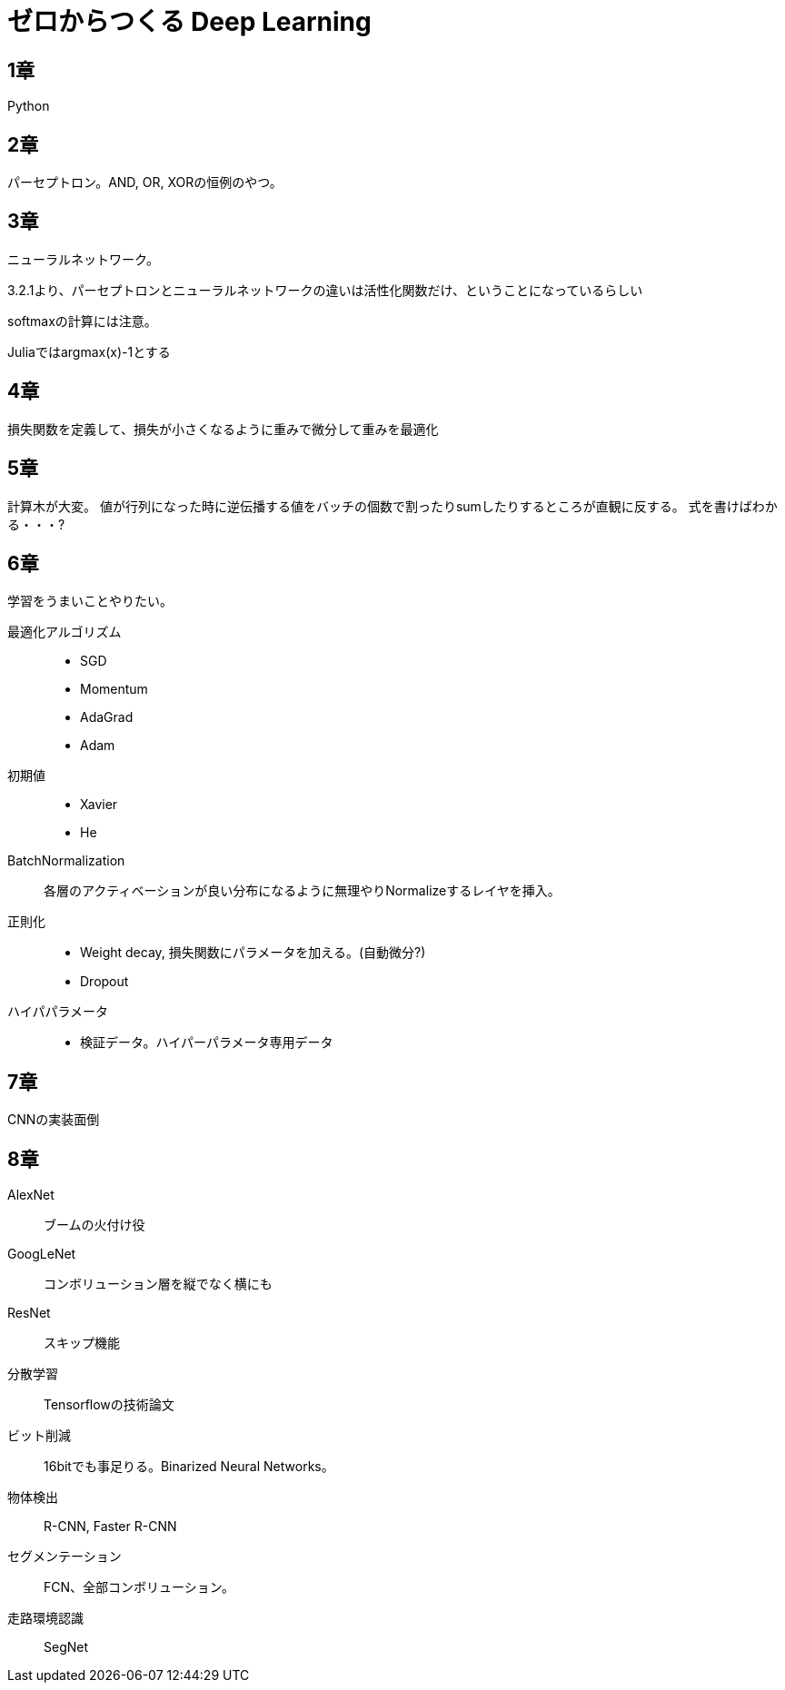 = ゼロからつくる Deep Learning

== 1章
Python

== 2章
パーセプトロン。AND, OR, XORの恒例のやつ。

== 3章
ニューラルネットワーク。

3.2.1より、パーセプトロンとニューラルネットワークの違いは活性化関数だけ、ということになっているらしい

softmaxの計算には注意。

Juliaではargmax(x)-1とする

== 4章

損失関数を定義して、損失が小さくなるように重みで微分して重みを最適化

== 5章
計算木が大変。
値が行列になった時に逆伝播する値をバッチの個数で割ったりsumしたりするところが直観に反する。
式を書けばわかる・・・?

== 6章

学習をうまいことやりたい。

最適化アルゴリズム::
- SGD
- Momentum
- AdaGrad
- Adam
初期値::
- Xavier
- He
BatchNormalization::
各層のアクティベーションが良い分布になるように無理やりNormalizeするレイヤを挿入。
正則化::
- Weight decay, 損失関数にパラメータを加える。(自動微分?)
- Dropout
ハイパパラメータ::
- 検証データ。ハイパーパラメータ専用データ

== 7章
CNNの実装面倒

== 8章

AlexNet::
ブームの火付け役
GoogLeNet::
コンボリューション層を縦でなく横にも
ResNet::
スキップ機能
分散学習::
Tensorflowの技術論文
ビット削減::
16bitでも事足りる。Binarized Neural Networks。
物体検出::
R-CNN, Faster R-CNN
セグメンテーション::
FCN、全部コンボリューション。
走路環境認識::
SegNet
